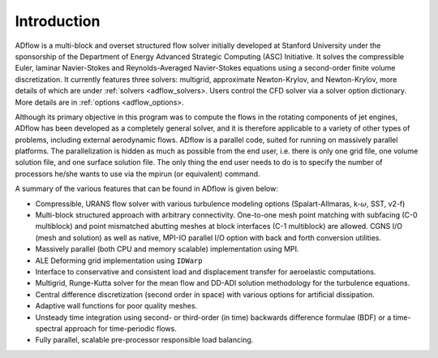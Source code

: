 .. _adflow_introduction:

Introduction
============

ADflow is a multi-block and overset structured flow solver initially developed at Stanford University under the sponsorship of the Department of Energy Advanced Strategic Computing (ASC) Initiative.
It solves the compressible Euler, laminar Navier-Stokes and Reynolds-Averaged Navier-Stokes equations using a second-order finite volume discretization.
It currently features three solvers: multigrid, approximate Newton-Krylov, and Newton-Krylov, more details of which are under :ref:`solvers <adflow_solvers>.
Users control the CFD solver via a solver option dictionary.
More details are in :ref:`options <adflow_options>.

Although its primary objective in this program was to compute the flows in the rotating components of jet engines, 
ADflow has been developed as a completely general solver, and it is therefore applicable to a variety of other types of problems, including external aerodynamic flows.
ADflow is a parallel code, suited for running on massively parallel platforms. 
The parallelization is hidden as much as possible from the end user, i.e. there is only one grid file, one volume solution file, and one surface solution file. 
The only thing the end user needs to do is to specify the number of processors he/she wants to use via the mpirun (or equivalent) command.

A summary of the various features that can be found in ADflow is given below:

* Compressible, URANS flow solver with various turbulence modeling options (Spalart-Allmaras, k-:math:`\omega`, SST, v2-f)

* Multi-block structured approach with arbitrary connectivity. 
  One-to-one mesh point matching with subfacing (C-0 multiblock) and point mismatched abutting meshes at block interfaces (C-1 multiblock) are allowed.
  CGNS I/O (mesh and solution) as well as native, MPI-IO parallel I/O option with back and forth conversion utilities.

* Massively parallel (both CPU and memory scalable) implementation using MPI.

* ALE Deforming grid implementation using ``IDWarp``

* Interface to conservative and consistent load and displacement transfer for aeroelastic computations.

* Multigrid, Runge-Kutta solver for the mean flow and DD-ADI solution methodology for the turbulence equations.

* Central difference discretization (second order in space) with various options for artificial dissipation.
  
* Adaptive wall functions for poor quality meshes.

* Unsteady time integration using second- or third-order (in time) backwards difference formulae (BDF) or a time-spectral approach for time-periodic flows.

* Fully parallel, scalable pre-processor responsible load balancing.
